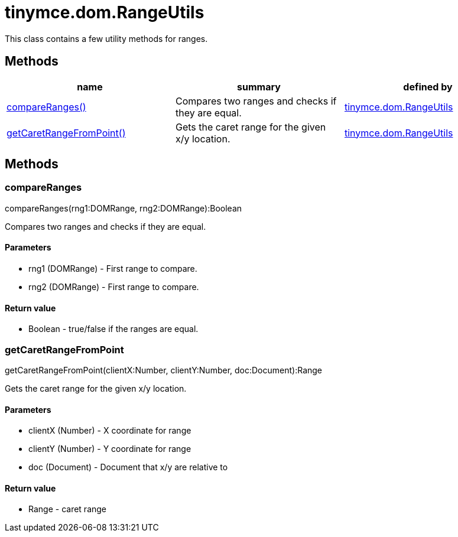= tinymce.dom.RangeUtils

This class contains a few utility methods for ranges.

[[methods]]
== Methods

[cols=",,",options="header",]
|===
|name |summary |defined by
|link:#compareranges[compareRanges()] |Compares two ranges and checks if they are equal. |link:{baseurl}/api/tinymce.dom/tinymce.dom.rangeutils.html[tinymce.dom.RangeUtils]
|link:#getcaretrangefrompoint[getCaretRangeFromPoint()] |Gets the caret range for the given x/y location. |link:{baseurl}/api/tinymce.dom/tinymce.dom.rangeutils.html[tinymce.dom.RangeUtils]
|===

== Methods

[[compareranges]]
=== compareRanges

compareRanges(rng1:DOMRange, rng2:DOMRange):Boolean

Compares two ranges and checks if they are equal.

[[parameters]]
==== Parameters

* [.param-name]#rng1# [.param-type]#(DOMRange)# - First range to compare.
* [.param-name]#rng2# [.param-type]#(DOMRange)# - First range to compare.

[[return-value]]
==== Return value
anchor:returnvalue[historical anchor]

* [.return-type]#Boolean# - true/false if the ranges are equal.

[[getcaretrangefrompoint]]
=== getCaretRangeFromPoint

getCaretRangeFromPoint(clientX:Number, clientY:Number, doc:Document):Range

Gets the caret range for the given x/y location.

==== Parameters

* [.param-name]#clientX# [.param-type]#(Number)# - X coordinate for range
* [.param-name]#clientY# [.param-type]#(Number)# - Y coordinate for range
* [.param-name]#doc# [.param-type]#(Document)# - Document that x/y are relative to

==== Return value

* [.return-type]#Range# - caret range
